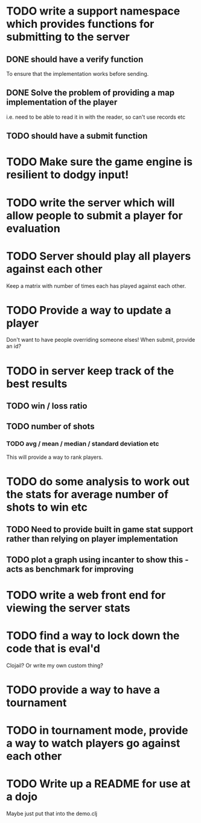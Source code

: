 
* TODO write a support namespace which provides functions for submitting to the server
** DONE should have a verify function
To ensure that the implementation works before sending.
** DONE Solve the problem of providing a map implementation of the player
i.e. need to be able to read it in with the reader, so can't use
records etc
** TODO should have a submit function
* TODO Make sure the game engine is resilient to dodgy input!
* TODO write the server which will allow people to submit a player for evaluation
* TODO Server should play all players against each other
Keep a matrix with number of times each has played against each other.
* TODO Provide a way to update a player
Don't want to have people overriding someone elses! When submit,
provide an id?
* TODO in server keep track of the best results
** TODO win / loss ratio
** TODO number of shots
*** TODO avg / mean / median / standard deviation etc
This will provide a way to rank players.
* TODO do some analysis to work out the stats for average number of shots to win etc
** TODO Need to provide built in game stat support rather than relying on player implementation
** TODO plot a graph using incanter to show this - acts as benchmark for improving
* TODO write a web front end for viewing the server stats
* TODO find a way to lock down the code that is eval'd
Clojail? Or write my own custom thing?
* TODO provide a way to have a tournament
* TODO in tournament mode, provide a way to watch players go against each other
* TODO Write up a README for use at a dojo
Maybe just put that into the demo.clj
